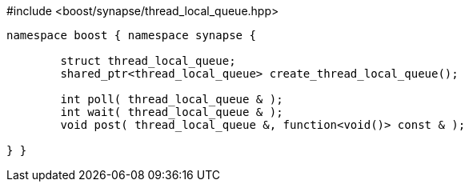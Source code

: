 [source,c++]
.#include <boost/synapse/thread_local_queue.hpp>
----
namespace boost { namespace synapse {

	struct thread_local_queue;
	shared_ptr<thread_local_queue> create_thread_local_queue();

	int poll( thread_local_queue & );
	int wait( thread_local_queue & );
	void post( thread_local_queue &, function<void()> const & );

} }
----
